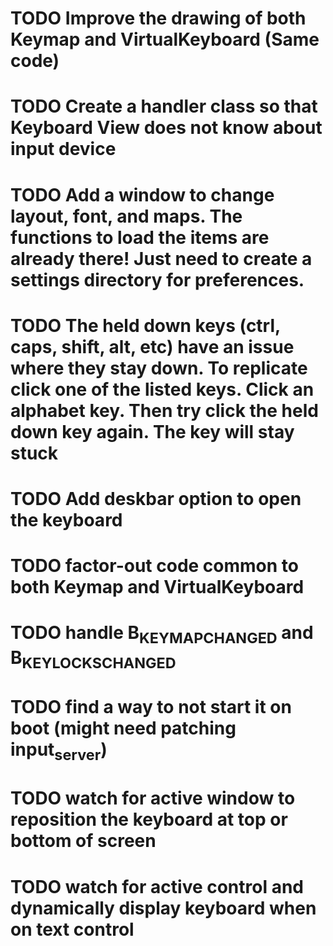 * TODO Improve the drawing of both Keymap and VirtualKeyboard (Same code)
* TODO Create a handler class so that Keyboard View does not know about input device
* TODO Add a window to change layout, font, and maps. The functions to load the items are already there! Just need to create a settings directory for preferences.
* TODO The held down keys (ctrl, caps, shift, alt, etc) have an issue where they stay down. To replicate click one of the listed keys. Click an alphabet key. Then try click the held down key again. The key will stay stuck
* TODO Add deskbar option to open the keyboard
* TODO factor-out code common to both Keymap and VirtualKeyboard
* TODO handle B_KEY_MAP_CHANGED and B_KEY_LOCKS_CHANGED
* TODO find a way to not start it on boot (might need patching input_server)
* TODO watch for active window to reposition the keyboard at top or bottom of screen
* TODO watch for active control and dynamically display keyboard when on text control
